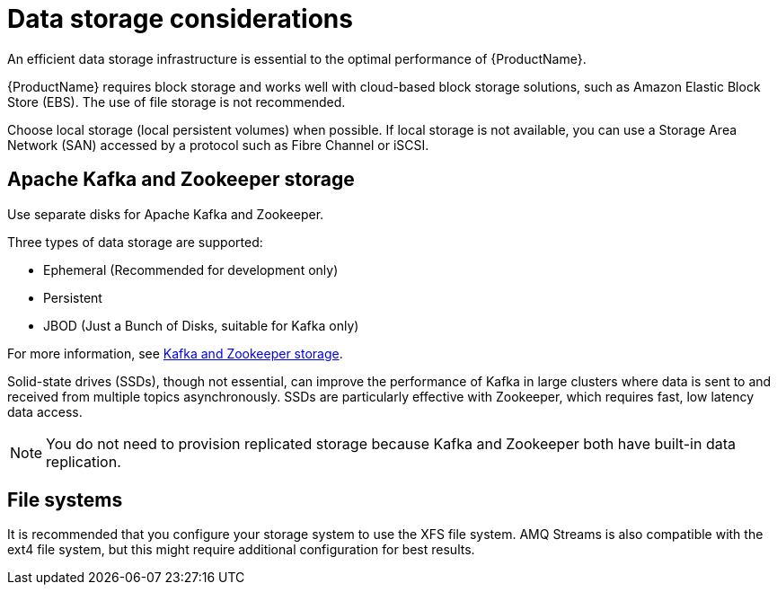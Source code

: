 // Module included in the following assemblies:
//
// assembly-overview.adoc

[id='considerations-for-data-storage-{context}']

= Data storage considerations

An efficient data storage infrastructure is essential to the optimal performance of {ProductName}.

{ProductName} requires block storage and works well with cloud-based block storage solutions, such as Amazon Elastic Block Store (EBS). The use of file storage is not recommended.

Choose local storage (local persistent volumes) when possible. If local storage is not available, you can use a Storage Area Network (SAN) accessed by a protocol such as Fibre Channel or iSCSI.

== Apache Kafka and Zookeeper storage
Use separate disks for Apache Kafka and Zookeeper.

Three types of data storage are supported:

* Ephemeral (Recommended for development only)
* Persistent
* JBOD  (Just a Bunch of Disks, suitable for Kafka only)

For more information, see xref:assembly-storage-deployment-configuration-kafka[Kafka and Zookeeper storage].

Solid-state drives (SSDs), though not essential, can improve the performance of Kafka in large clusters where data is sent to and received from multiple topics asynchronously. SSDs are particularly effective with Zookeeper, which requires fast, low latency data access.

NOTE: You do not need to provision replicated storage because Kafka and Zookeeper both have built-in data replication.

== File systems
It is recommended that you configure your storage system to use the XFS file system. AMQ Streams is also compatible with the ext4 file system, but this might require additional configuration for best results.
